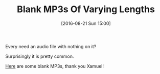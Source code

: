 #+BLOG: wisdomandwonder
#+POSTID: 10367
#+DATE: [2016-08-21 Sun 15:00]
#+OPTIONS: toc:nil num:nil todo:nil pri:nil tags:nil ^:nil
#+CATEGORY: Article
#+TAGS: Screencasting, Utility, Audio
#+TITLE: Blank MP3s Of Varying Lengths

Every need an audio file with nothing on it?

Surprisingly it is pretty common.

[[http://www.xamuel.com/blank-mp3s/][Here]] are some blank MP3s, thank you Xamuel!
